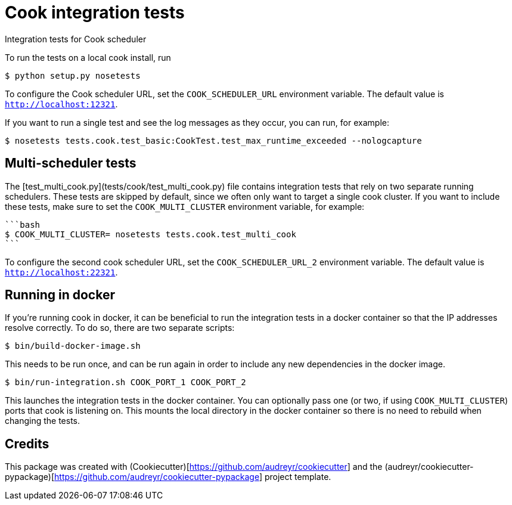 # Cook integration tests


Integration tests for Cook scheduler

To run the tests on a local cook install, run

```bash
$ python setup.py nosetests
```

To configure the Cook scheduler URL, set the `COOK_SCHEDULER_URL` environment variable. The default value is `http://localhost:12321`.

If you want to run a single test and see the log messages as they occur, you can run, for example:

```bash
$ nosetests tests.cook.test_basic:CookTest.test_max_runtime_exceeded --nologcapture
```

## Multi-scheduler tests

The [test_multi_cook.py](tests/cook/test_multi_cook.py) file contains integration tests that rely on two separate running schedulers. These tests are skipped by default, since we often only want to target a single cook cluster. If you want to include these tests, make sure to set the `COOK_MULTI_CLUSTER` environment variable, for example:
 
 ```bash
 $ COOK_MULTI_CLUSTER= nosetests tests.cook.test_multi_cook
 ```

To configure the second cook scheduler URL, set the `COOK_SCHEDULER_URL_2` environment variable. The default value is `http://localhost:22321`.

## Running in docker

If you're running cook in docker, it can be beneficial to run the integration tests in a docker container so that the IP addresses resolve correctly. To do so, there are two separate scripts:

```bash
$ bin/build-docker-image.sh
```

This needs to be run once, and can be run again in order to include any new dependencies in the docker image.

```bash
$ bin/run-integration.sh COOK_PORT_1 COOK_PORT_2
```

This launches the integration tests in the docker container. You can optionally pass one (or two, if using `COOK_MULTI_CLUSTER`) ports that cook is listening on. This mounts the local directory in the docker container so there is no need to rebuild when changing the tests.

## Credits

This package was created with (Cookiecutter)[https://github.com/audreyr/cookiecutter] and the (audreyr/cookiecutter-pypackage)[https://github.com/audreyr/cookiecutter-pypackage] project template.
